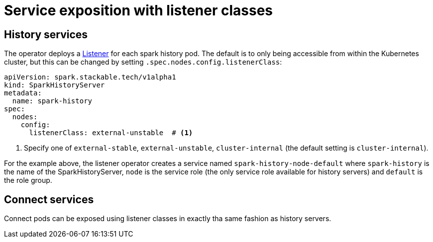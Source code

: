 = Service exposition with listener classes
:description: Configure the Spark connect and history services exposure with listener classes: cluster-internal, external-unstable, or external-stable.

== History services

The operator deploys a xref:listener-operator:listener.adoc[Listener] for each spark history pod.
The default is to only being accessible from within the Kubernetes cluster, but this can be changed by setting `.spec.nodes.config.listenerClass`:

[source,yaml]
----
apiVersion: spark.stackable.tech/v1alpha1
kind: SparkHistoryServer
metadata:
  name: spark-history
spec:
  nodes:
    config:
      listenerClass: external-unstable  # <1>
----
<1> Specify one of `external-stable`, `external-unstable`, `cluster-internal` (the default setting is `cluster-internal`).

For the example above, the listener operator creates a service named `spark-history-node-default` where `spark-history` is the name of the SparkHistoryServer, `node` is the service role (the only service role available for history servers) and `default` is the role group.

== Connect services

Connect pods can be exposed using listener classes in exactly tha same fashion as history servers.
